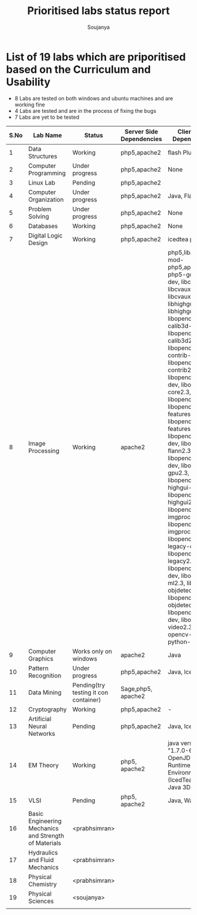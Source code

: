 #+title: Prioritised labs status report
#+author: Soujanya

* List of 19 labs which are priporitised based on the Curriculum and Usability 

- 8 Labs are tested on both windows and ubuntu machines and are working fine
- 4 Labs are tested and are in the process of fixing the bugs
- 7 Labs are yet to be tested 

| S.No | Lab Name                                              | Status                                | Server Side Dependencies | Client Side Dependencies                                                                                                                                                                                                                                                                                                                                                                                                                                                                                                                                                                                                                                                                             | Documentation |
|------+-------------------------------------------------------+---------------------------------------+--------------------------+------------------------------------------------------------------------------------------------------------------------------------------------------------------------------------------------------------------------------------------------------------------------------------------------------------------------------------------------------------------------------------------------------------------------------------------------------------------------------------------------------------------------------------------------------------------------------------------------------------------------------------------------------------------------------------------------------+---------------|
|    1 | Data Structures                                       | Working                               | php5,apache2             | flash Plugin                                                                                                                                                                                                                                                                                                                                                                                                                                                                                                                                                                                                                                                                                         |               |
|------+-------------------------------------------------------+---------------------------------------+--------------------------+------------------------------------------------------------------------------------------------------------------------------------------------------------------------------------------------------------------------------------------------------------------------------------------------------------------------------------------------------------------------------------------------------------------------------------------------------------------------------------------------------------------------------------------------------------------------------------------------------------------------------------------------------------------------------------------------------+---------------|
|    2 | Computer Programming                                  | Under progress                        | php5,apache2             | None                                                                                                                                                                                                                                                                                                                                                                                                                                                                                                                                                                                                                                                                                                 |               |
|------+-------------------------------------------------------+---------------------------------------+--------------------------+------------------------------------------------------------------------------------------------------------------------------------------------------------------------------------------------------------------------------------------------------------------------------------------------------------------------------------------------------------------------------------------------------------------------------------------------------------------------------------------------------------------------------------------------------------------------------------------------------------------------------------------------------------------------------------------------------+---------------|
|    3 | Linux Lab                                             | Pending                               | php5,apache2             |                                                                                                                                                                                                                                                                                                                                                                                                                                                                                                                                                                                                                                                                                                      |               |
|------+-------------------------------------------------------+---------------------------------------+--------------------------+------------------------------------------------------------------------------------------------------------------------------------------------------------------------------------------------------------------------------------------------------------------------------------------------------------------------------------------------------------------------------------------------------------------------------------------------------------------------------------------------------------------------------------------------------------------------------------------------------------------------------------------------------------------------------------------------------+---------------|
|    4 | Computer Organization                                 | Under progress                        | php5,apache2             | Java, Flash                                                                                                                                                                                                                                                                                                                                                                                                                                                                                                                                                                                                                                                                                          |               |
|------+-------------------------------------------------------+---------------------------------------+--------------------------+------------------------------------------------------------------------------------------------------------------------------------------------------------------------------------------------------------------------------------------------------------------------------------------------------------------------------------------------------------------------------------------------------------------------------------------------------------------------------------------------------------------------------------------------------------------------------------------------------------------------------------------------------------------------------------------------------+---------------|
|    5 | Problem Solving                                       | Under progress                        | php5,apache2             | None                                                                                                                                                                                                                                                                                                                                                                                                                                                                                                                                                                                                                                                                                                 |               |
|------+-------------------------------------------------------+---------------------------------------+--------------------------+------------------------------------------------------------------------------------------------------------------------------------------------------------------------------------------------------------------------------------------------------------------------------------------------------------------------------------------------------------------------------------------------------------------------------------------------------------------------------------------------------------------------------------------------------------------------------------------------------------------------------------------------------------------------------------------------------+---------------|
|    6 | Databases                                             | Working                               | php5,apache2             | None                                                                                                                                                                                                                                                                                                                                                                                                                                                                                                                                                                                                                                                                                                 |               |
|------+-------------------------------------------------------+---------------------------------------+--------------------------+------------------------------------------------------------------------------------------------------------------------------------------------------------------------------------------------------------------------------------------------------------------------------------------------------------------------------------------------------------------------------------------------------------------------------------------------------------------------------------------------------------------------------------------------------------------------------------------------------------------------------------------------------------------------------------------------------+---------------|
|    7 | Digital Logic Design                                  | Working                               | php5,apache2             | icedtea plugin                                                                                                                                                                                                                                                                                                                                                                                                                                                                                                                                                                                                                                                                                       |               |
|------+-------------------------------------------------------+---------------------------------------+--------------------------+------------------------------------------------------------------------------------------------------------------------------------------------------------------------------------------------------------------------------------------------------------------------------------------------------------------------------------------------------------------------------------------------------------------------------------------------------------------------------------------------------------------------------------------------------------------------------------------------------------------------------------------------------------------------------------------------------+---------------|
|    8 | Image Processing                                      | Working                               | apache2                  | php5,libapache2-mod-php5,apache2, php5-gd, libcv-dev, libcv2.3, libcvaux-dev, libcvaux2.3, libhighgui-dev, libhighgui2.3, libopencv-calib3d-dev, libopencv-calib3d2.3, libopencv-contrib-dev, libopencv-contrib2.3, libopencv-core-dev, libopencv-core2.3, libopencv-dev, libopencv-features2d-dev, libopencv-features2d2.3, libopencv-flann-dev, libopencv-flann2.3, libopencv-gpu-dev, libopencv-gpu2.3, libopencv-highgui-dev, libopencv-highgui2.3, libopencv-imgproc-dev, libopencv-imgproc2.3, libopencv-legacy-dev, libopencv-legacy2.3 libopencv-ml-dev, libopencv-ml2.3, libopencv-objdetect-dev, libopencv-objdetect2.3, libopencv-video-dev, libopencv-video2.3, opencv-doc python-opencv |               |
|------+-------------------------------------------------------+---------------------------------------+--------------------------+------------------------------------------------------------------------------------------------------------------------------------------------------------------------------------------------------------------------------------------------------------------------------------------------------------------------------------------------------------------------------------------------------------------------------------------------------------------------------------------------------------------------------------------------------------------------------------------------------------------------------------------------------------------------------------------------------+---------------|
|    9 | Computer Graphics                                     | Works only on windows                 | apache2                  | Java                                                                                                                                                                                                                                                                                                                                                                                                                                                                                                                                                                                                                                                                                                 |               |
|------+-------------------------------------------------------+---------------------------------------+--------------------------+------------------------------------------------------------------------------------------------------------------------------------------------------------------------------------------------------------------------------------------------------------------------------------------------------------------------------------------------------------------------------------------------------------------------------------------------------------------------------------------------------------------------------------------------------------------------------------------------------------------------------------------------------------------------------------------------------+---------------|
|   10 | Pattern Recognition                                   | Under progress                        | php5,apache2             | Java, Icedtea                                                                                                                                                                                                                                                                                                                                                                                                                                                                                                                                                                                                                                                                                        |               |
|------+-------------------------------------------------------+---------------------------------------+--------------------------+------------------------------------------------------------------------------------------------------------------------------------------------------------------------------------------------------------------------------------------------------------------------------------------------------------------------------------------------------------------------------------------------------------------------------------------------------------------------------------------------------------------------------------------------------------------------------------------------------------------------------------------------------------------------------------------------------+---------------|
|   11 | Data Mining                                           | Pending(try testing it con container) | Sage,php5, apache2       |                                                                                                                                                                                                                                                                                                                                                                                                                                                                                                                                                                                                                                                                                                      |               |
|------+-------------------------------------------------------+---------------------------------------+--------------------------+------------------------------------------------------------------------------------------------------------------------------------------------------------------------------------------------------------------------------------------------------------------------------------------------------------------------------------------------------------------------------------------------------------------------------------------------------------------------------------------------------------------------------------------------------------------------------------------------------------------------------------------------------------------------------------------------------+---------------|
|   12 | Cryptography                                          | Working                               | php5,apache2             | -                                                                                                                                                                                                                                                                                                                                                                                                                                                                                                                                                                                                                                                                                                    |               |
|------+-------------------------------------------------------+---------------------------------------+--------------------------+------------------------------------------------------------------------------------------------------------------------------------------------------------------------------------------------------------------------------------------------------------------------------------------------------------------------------------------------------------------------------------------------------------------------------------------------------------------------------------------------------------------------------------------------------------------------------------------------------------------------------------------------------------------------------------------------------+---------------|
|   13 | Artificial Neural Networks                            | Pending                               | php5,apache2             | Java, Icedtea                                                                                                                                                                                                                                                                                                                                                                                                                                                                                                                                                                                                                                                                                        |               |
|------+-------------------------------------------------------+---------------------------------------+--------------------------+------------------------------------------------------------------------------------------------------------------------------------------------------------------------------------------------------------------------------------------------------------------------------------------------------------------------------------------------------------------------------------------------------------------------------------------------------------------------------------------------------------------------------------------------------------------------------------------------------------------------------------------------------------------------------------------------------+---------------|
|   14 | EM Theory                                             | Working                               | php5, apache2            | java version "1.7.0-65", OpenJDK Runtime Environment (IcedTea 2.5.3), Java 3D 1.5.1                                                                                                                                                                                                                                                                                                                                                                                                                                                                                                                                                                                                                  |               |
|------+-------------------------------------------------------+---------------------------------------+--------------------------+------------------------------------------------------------------------------------------------------------------------------------------------------------------------------------------------------------------------------------------------------------------------------------------------------------------------------------------------------------------------------------------------------------------------------------------------------------------------------------------------------------------------------------------------------------------------------------------------------------------------------------------------------------------------------------------------------+---------------|
|   15 | VLSI                                                  | Pending                               | php5, apache2            | Java, WaveForm                                                                                                                                                                                                                                                                                                                                                                                                                                                                                                                                                                                                                                                                                       |               |
|------+-------------------------------------------------------+---------------------------------------+--------------------------+------------------------------------------------------------------------------------------------------------------------------------------------------------------------------------------------------------------------------------------------------------------------------------------------------------------------------------------------------------------------------------------------------------------------------------------------------------------------------------------------------------------------------------------------------------------------------------------------------------------------------------------------------------------------------------------------------+---------------|
|   16 | Basic Engineering Mechanics and Strength of Materials | <prabhsimran>                         |                          |                                                                                                                                                                                                                                                                                                                                                                                                                                                                                                                                                                                                                                                                                                      |               |
|------+-------------------------------------------------------+---------------------------------------+--------------------------+------------------------------------------------------------------------------------------------------------------------------------------------------------------------------------------------------------------------------------------------------------------------------------------------------------------------------------------------------------------------------------------------------------------------------------------------------------------------------------------------------------------------------------------------------------------------------------------------------------------------------------------------------------------------------------------------------+---------------|
|   17 | Hydraulics and Fluid Mechanics                        | <prabhsimran>                         |                          |                                                                                                                                                                                                                                                                                                                                                                                                                                                                                                                                                                                                                                                                                                      |               |
|------+-------------------------------------------------------+---------------------------------------+--------------------------+------------------------------------------------------------------------------------------------------------------------------------------------------------------------------------------------------------------------------------------------------------------------------------------------------------------------------------------------------------------------------------------------------------------------------------------------------------------------------------------------------------------------------------------------------------------------------------------------------------------------------------------------------------------------------------------------------+---------------|
|   18 | Physical Chemistry                                    | <prabhsimran>                         |                          |                                                                                                                                                                                                                                                                                                                                                                                                                                                                                                                                                                                                                                                                                                      |               |
|------+-------------------------------------------------------+---------------------------------------+--------------------------+------------------------------------------------------------------------------------------------------------------------------------------------------------------------------------------------------------------------------------------------------------------------------------------------------------------------------------------------------------------------------------------------------------------------------------------------------------------------------------------------------------------------------------------------------------------------------------------------------------------------------------------------------------------------------------------------------+---------------|
|   19 | Physical Sciences                                     | <soujanya>                            |                          |                                                                                                                                                                                                                                                                                                                                                                                                                                                                                                                                                                                                                                                                                                      |               |
|------+-------------------------------------------------------+---------------------------------------+--------------------------+------------------------------------------------------------------------------------------------------------------------------------------------------------------------------------------------------------------------------------------------------------------------------------------------------------------------------------------------------------------------------------------------------------------------------------------------------------------------------------------------------------------------------------------------------------------------------------------------------------------------------------------------------------------------------------------------------+---------------|
|      |                                                       |                                       |                          |                                                                                                                                                                                                                                                                                                                                                                                                                                                                                                                                                                                                                                                                                                      |               |


